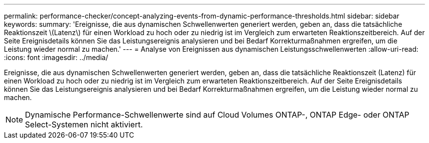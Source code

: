 ---
permalink: performance-checker/concept-analyzing-events-from-dynamic-performance-thresholds.html 
sidebar: sidebar 
keywords:  
summary: 'Ereignisse, die aus dynamischen Schwellenwerten generiert werden, geben an, dass die tatsächliche Reaktionszeit \(Latenz\) für einen Workload zu hoch oder zu niedrig ist im Vergleich zum erwarteten Reaktionszeitbereich. Auf der Seite Ereignisdetails können Sie das Leistungsereignis analysieren und bei Bedarf Korrekturmaßnahmen ergreifen, um die Leistung wieder normal zu machen.' 
---
= Analyse von Ereignissen aus dynamischen Leistungsschwellenwerten
:allow-uri-read: 
:icons: font
:imagesdir: ../media/


[role="lead"]
Ereignisse, die aus dynamischen Schwellenwerten generiert werden, geben an, dass die tatsächliche Reaktionszeit (Latenz) für einen Workload zu hoch oder zu niedrig ist im Vergleich zum erwarteten Reaktionszeitbereich. Auf der Seite Ereignisdetails können Sie das Leistungsereignis analysieren und bei Bedarf Korrekturmaßnahmen ergreifen, um die Leistung wieder normal zu machen.

[NOTE]
====
Dynamische Performance-Schwellenwerte sind auf Cloud Volumes ONTAP-, ONTAP Edge- oder ONTAP Select-Systemen nicht aktiviert.

====